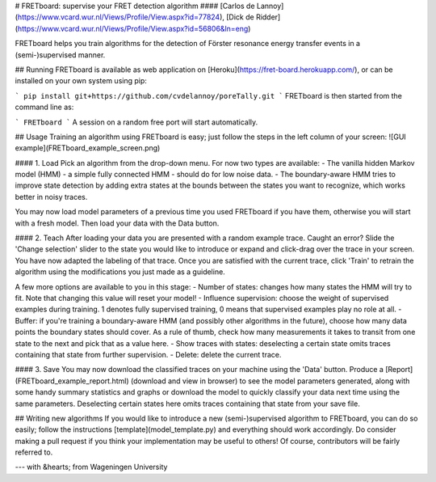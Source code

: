 # FRETboard: supervise your FRET detection algorithm
#### [Carlos de Lannoy](https://www.vcard.wur.nl/Views/Profile/View.aspx?id=77824), [Dick de Ridder](https://www.vcard.wur.nl/Views/Profile/View.aspx?id=56806&ln=eng)

FRETboard helps you train algorithms for the detection of Förster resonance energy transfer events in a 
(semi-)supervised manner.

## Running
FRETboard is available as web application on [Heroku](https://fret-board.herokuapp.com/), or can be installed on your own 
system using pip:

```
pip install git+https://github.com/cvdelannoy/poreTally.git
```
FRETboard is then started from the command line as:

```
FRETboard 
```
A session on a random free port will start automatically.

## Usage
Training an algorithm using FRETboard is easy; just follow the steps in the left column of your screen:
![GUI example](FRETboard_example_screen.png)

#### 1. Load
Pick an algorithm from the drop-down menu. For now two types are available:
- The vanilla hidden Markov model (HMM) - a simple fully connected HMM - should do for low noise data.
- The boundary-aware HMM tries to improve state detection by adding extra states at the bounds between the states you 
want to recognize, which works better in noisy traces.

You may now load model parameters of a previous time you used FRETboard if you have them, otherwise you will start 
with a fresh model. Then load your data with the Data button.

#### 2. Teach
After loading your data you are presented with a random example trace. Caught an error? Slide the 'Change selection' 
slider to the state you would like to introduce or expand and click-drag over the trace in your screen. You have now 
adapted the labeling of that trace. Once you are satisfied with the current trace, click 'Train' to retrain 
the algorithm using the modifications you just made as a guideline.

A few more options are available to you in this stage:
- Number of states: changes how many states the HMM will try to fit. Note that changing this value will reset your model!
- Influence supervision: choose the weight of supervised examples during training. 1 denotes fully supervised training,
0 means that supervised examples play no role at all.
- Buffer: if you're training a boundary-aware HMM (and possibly other algorithms in the future), choose how many data points the boundary states should cover. As a
rule of thumb, check how many measurements it takes to transit from one state to the next and pick that as a value here.
- Show traces with states: deselecting a certain state omits traces containing that state from further supervision.
- Delete: delete the current trace.

#### 3. Save
You may now download the classified traces on your machine using the 'Data' button. Produce a 
[Report](FRETboard_example_report.html) (download and view in browser) to see the
model parameters generated, along with some handy summary statistics and graphs or download the model to 
quickly classify your data next time using the same parameters. Deselecting certain states here omits traces containing
that state from your save file.

## Writing new algorithms
If you would like to introduce a new (semi-)supervised algorithm to FRETboard, you can do so easily; follow the 
instructions [template](model_template.py) and everything should work accordingly. Do consider making a pull request 
if you think your implementation may be useful to others! Of course, contributors will be fairly referred to. 

---
with &hearts; from Wageningen University

